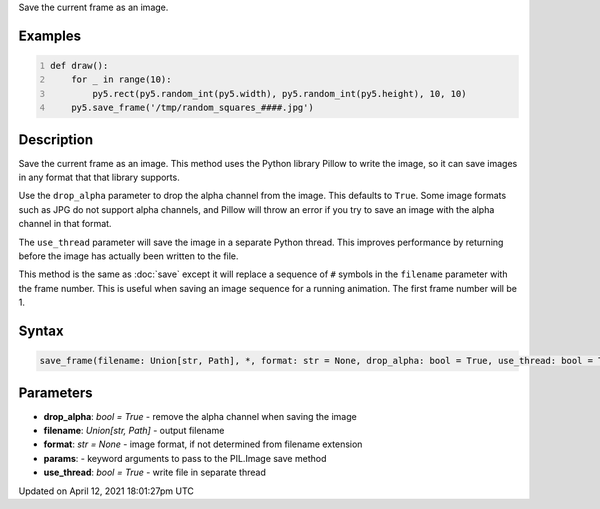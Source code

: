 .. title: save_frame()
.. slug: save_frame
.. date: 2021-04-12 18:01:27 UTC+00:00
.. tags:
.. category:
.. link:
.. description: py5 save_frame() documentation
.. type: text

Save the current frame as an image.

Examples
========

.. raw:: html

    <div class="example-table">

.. raw:: html

    <div class="example-row"><div class="example-cell-image">

.. raw:: html

    </div><div class="example-cell-code">

.. code:: python
    :number-lines:

    def draw():
        for _ in range(10):
            py5.rect(py5.random_int(py5.width), py5.random_int(py5.height), 10, 10)
        py5.save_frame('/tmp/random_squares_####.jpg')

.. raw:: html

    </div></div>

.. raw:: html

    </div>

Description
===========

Save the current frame as an image. This method uses the Python library Pillow to write the image, so it can save images in any format that that library supports.

Use the ``drop_alpha`` parameter to drop the alpha channel from the image. This defaults to ``True``. Some image formats such as JPG do not support alpha channels, and Pillow will throw an error if you try to save an image with the alpha channel in that format.

The ``use_thread`` parameter will save the image in a separate Python thread. This improves performance by returning before the image has actually been written to the file.

This method is the same as :doc:`save` except it will replace a sequence of ``#`` symbols in the ``filename`` parameter with the frame number. This is useful when saving an image sequence for a running animation. The first frame number will be 1.

Syntax
======

.. code:: python

    save_frame(filename: Union[str, Path], *, format: str = None, drop_alpha: bool = True, use_thread: bool = True, **params) -> None

Parameters
==========

* **drop_alpha**: `bool = True` - remove the alpha channel when saving the image
* **filename**: `Union[str, Path]` - output filename
* **format**: `str = None` - image format, if not determined from filename extension
* **params**: - keyword arguments to pass to the PIL.Image save method
* **use_thread**: `bool = True` - write file in separate thread


Updated on April 12, 2021 18:01:27pm UTC

